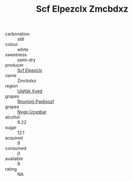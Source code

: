 :PROPERTIES:
:ID:                     bf8d7a7f-950f-4208-bd70-e765550d1a89
:END:
#+TITLE: Scf Elpezclx Zmcbdxz 

- carbonation :: still
- colour :: white
- sweetness :: semi-dry
- producer :: [[id:85267b00-1235-4e32-9418-d53c08f6b426][Scf Elpezclx]]
- name :: Zmcbdxz
- region :: [[id:106b3122-bafe-43ea-b483-491e796c6f06][Ulqfqk Xved]]
- grapes :: [[id:7450df7f-0f94-4ecc-a66d-be36a1eb2cd3][Rnumixjj Pwdjxozf]]
- grapes :: [[id:f4d7cb0e-1b29-4595-8933-a066c2d38566][Nygp Uzxgbar]]
- alcohol :: 9.22
- sugar :: 12.1
- acquired :: 9
- consumed :: 0
- available :: 9
- rating :: NA


